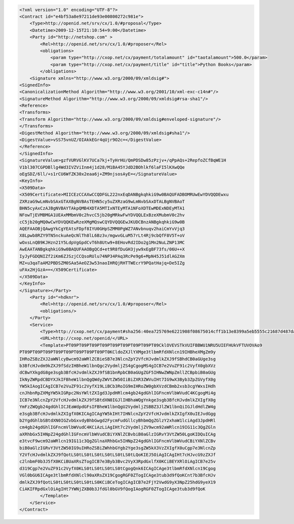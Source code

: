 .. code-block:: xml

    <?xml version="1.0" encoding="UTF-8"?>
    <Contract id="e4bf53a8e97211de93e00800272c981e">
        <Type>http://openid.net/srv/cx/1.0/#proposal</Type>
        <Datetime>2009-12-15T21:10:54+9:00</Datetime>
        <Party id="http://netshop.com" >
            <Rel>http://openid.net/srv/cx/1.0/#proposer</Rel>
            <obligations>
                <param type="http://cxop.net/cx/payment/totalamount" id="taotalamount">500.0</param>
                <param type="http://cxop.net/cx/payment/title" id="title">Python Books</param>
            </obligations>
        <Signature xmlns="http://www.w3.org/2000/09/xmldsig#">
    <SignedInfo>
    <CanonicalizationMethod Algorithm="http://www.w3.org/2001/10/xml-exc-c14n#"/>
    <SignatureMethod Algorithm="http://www.w3.org/2000/09/xmldsig#rsa-sha1"/>
    <Reference>
    <Transforms>
    <Transform Algorithm="http://www.w3.org/2000/09/xmldsig#enveloped-signature"/>
    </Transforms>
    <DigestMethod Algorithm="http://www.w3.org/2000/09/xmldsig#sha1"/>
    <DigestValue>vSS75vnUZ/OIAkkEGr4qUjr9O2c=</DigestValue>
    </Reference>
    </SignedInfo>
    <SignatureValue>gzfVURVGlKV7UCa7kj+TyHrHU/QmPDSDw85zPzjv+/qPpAQs+2RepfoZCfBqWE1H
    V1bl307CGPDBllg4Wd3IVZViInm4j1d28/M1BA45YJdD2BOhlkf6laFI5lKXwQQe
    oEgSDZ/6ll/+s1rCU6WfZK30x2eaa6j+ZM9njsosAyE=</SignatureValue>
    <KeyInfo>
    <X509Data>
    <X509Certificate>MIICEzCCAXwCCQDFGL222nxEqDANBgkqhkiG9w0BAQUFADBOMRUwEwYDVQQDEwxu
    ZXRzaG9wLmNvbSAxGTAXBgNVBAsTEHN5cy5uZXRzaG9wLmNvbSAxDTALBgNVBAoT
    BHN5cyAxCzAJBgNVBAYTAkpQMB4XDTA5MTIxNTEyMTA1NFoXDTEwMDExNDEyMTA1
    NFowTjEVMBMGA1UEAxMMbmV0c2hvcC5jb20gMRkwFwYDVQQLExBzeXMubmV0c2hv
    cC5jb20gMQ0wCwYDVQQKEwRzeXMgMQswCQYDVQQGEwJKUDCBnzANBgkqhkiG9w0B
    AQEFAAOBjQAwgYkCgYEAtsFDpf8IYU0GHpSZMM0PgWZ7ANvbnuqv2haiCmYvVjq3
    X8Lpwb8RZY9TN5nckuAeQcNlTh8lL6Bz3v/mgwvGLuM57rLt4Rj9cbQfF8V5T+oV
    wOxsLnQB9KJHzn21Y5LdpVgGpdCvT6h8Utw9+8EHovRd2IDo2g1Mn2NuLZNP13MC
    AwEAATANBgkqhkiG9w0BAQUFAAOBgQCd+et9R8fDuGH3jyw9xEgBF73fs/06U++X
    IyJyFGDQNIZf2iKm6ZJSzjCCQsoRUlu74NP34PAq3RcPe9g6+MpN45J51dlAG2Xm
    MZ+u3qaTaAM2PBDSZM0SAa5AeOZ3w53naoIHRQjRHTTWEcrY9PQatHajq+De5IZg
    uFAx2HjGzA==</X509Certificate>
    </X509Data>
    </KeyInfo>
    </Signature></Party>
        <Party id="=hdknr">
            <Rel>http://openid.net/srv/cx/1.0/#proposer</Rel>
            <obligations/>
        </Party>
        <Service>
            <Type>http://cxop.net/cx/payment#sha256:40ea725769e6221908f08675014cff1b13e8399a5eb5555c21687d487da0b66c</Type>
            <URL>http://cxop.net/openid/</URL>
            <Template>PT09PT09PT09PT09PT09PT09PT09PT09PT09CklOVEVSTkVUIFBBWU1NRU5UIEFHUkVFTUVOVAo9
    PT09PT09PT09PT09PT09PT09PT09PT09PT0KCldoZXJlYXMge3tlbmRfdXNlcn19IHBheXMgZm9y
    IHRoZSBzZXJ2aWNlcyBwcm92aWRlZCBieSB7e3NlcnZpY2VfcHJvdmlkZXJ9fSBhdCB0aGUge3sg
    b3BfcHJvdm9kZXJ9fSdzIHBheW1lbnQgc2VydmljZS4gCgogMS4gICB7e2VuZF91c2VyfX0gbXVz
    dCBwYXkgdG8ge3sgb3BfcHJvdmlkZXJ9fSB1bnRpbCB0aGUgZGF5IHNwZWNpZmllZCBpbiB0aGUg
    IkNyZWRpdCBDYXJkIFBheW1lbnQgQWdyZWVtZW50IiBiZXR3ZWVuIHt7IG9wX3Byb3ZpZGVyfX0g
    YW5kIAogICAgICB7e2VuZF91c2VyfX19LiBCb3RoIG9mIHRoZW0gbXVzdCBmb2xsb3cgYWxsIHdh
    cnJhbnRpZXMgYW5kIGRpc2NsYWltZXIgd3JpdHRlcm4gb24gdGhlIGFncmVlbWVudC4KCgogMi4g
    ICB7e3NlcnZpY2VfcHJvdmlkZXJ9fSBtdXN0IGJlIHBhaWQgYnkge3sgb3BfcHJvdmlkZXIgfX0g
    YmFzZWQgb24gdGhlICJEaWdpdGFsIFBheW1lbnQgU2VydmljZSBBZ3JlZW1lbnQiIGJldHdlZW4g
    e3sgb3BfcHJvdmlkZXIgfX0KICAgICAgYW5kIHt7IHNlcnZpY2VfcHJvdmlkZXIgfX0uIEJvdGgg
    b2YgdGhlbSBtdXN0IGZvbGxvdyBhbGwgd2FycmFudGllcyBhbmQgZGlzY2xhaW1lciAgd3JpdHRl
    cm4gb24gdGhlIGFncmVlbWVudC4KCiAzLiAgIHt7c2VydmljZV9wcm92aWRlcn19IG11c3QgZGln
    aXRhbGx5IHNpZ24gdGhlIGFncmVlbWVudCBiYXNlZCBvbiB0aGlzIGRvY3VtZW50LgoKIDQuICAg
    e3tvcF9wcm92aWRlcn19IG11c3QgZGlnaXRhbGx5IHNpZ24gdGhlIGFncmVlbWVudCBiYXNlZCBv
    biB0aGlzIGRvY3VtZW50IG9uIHRoZSBiZWhhbGYgb2Yge3sgZW5kX3VzZXIgfX0uCgp7e3NlcnZp
    Y2VfcHJvdmlkZXJ9fQotLS0tLS0tLS0tLS0tLS0tLS0tLQoKIEJ5OiAgICAgIHt7cHJvcG9zZXJf
    c2lnbmF0b3J5fX0KCiBUaXRsZTogICB7e3Byb3Bvc2VyX3RpdGxlfX0KCiBEYXRlOiAgICB7e25v
    d319Cgp7e2VuZF91c2VyfX0KLS0tLS0tLS0tLS0tCgogQnk6ICAgICAge3tlbmRfdXNlcn19Cgog
    VGl0bGU6ICAge3tlbmRfdXNlcl90aXRsZX19CgogRGF0ZTogICAge3tub3d9fQoKCnt7b3BfcHJv
    dmlkZXJ9fQotLS0tLS0tLS0tLS0tLS0KCiBCeTogICAgICB7e2FjY2VwdG9yX3NpZ25hdG9yeX19
    CiAKIFRpdGxlOiAgIHt7YWNjZXB0b3JfdGl0bGV9fQogIAogRGF0ZTogICAge3tub3d9fQoK
            </Template>
        </Service>
    </Contract>
